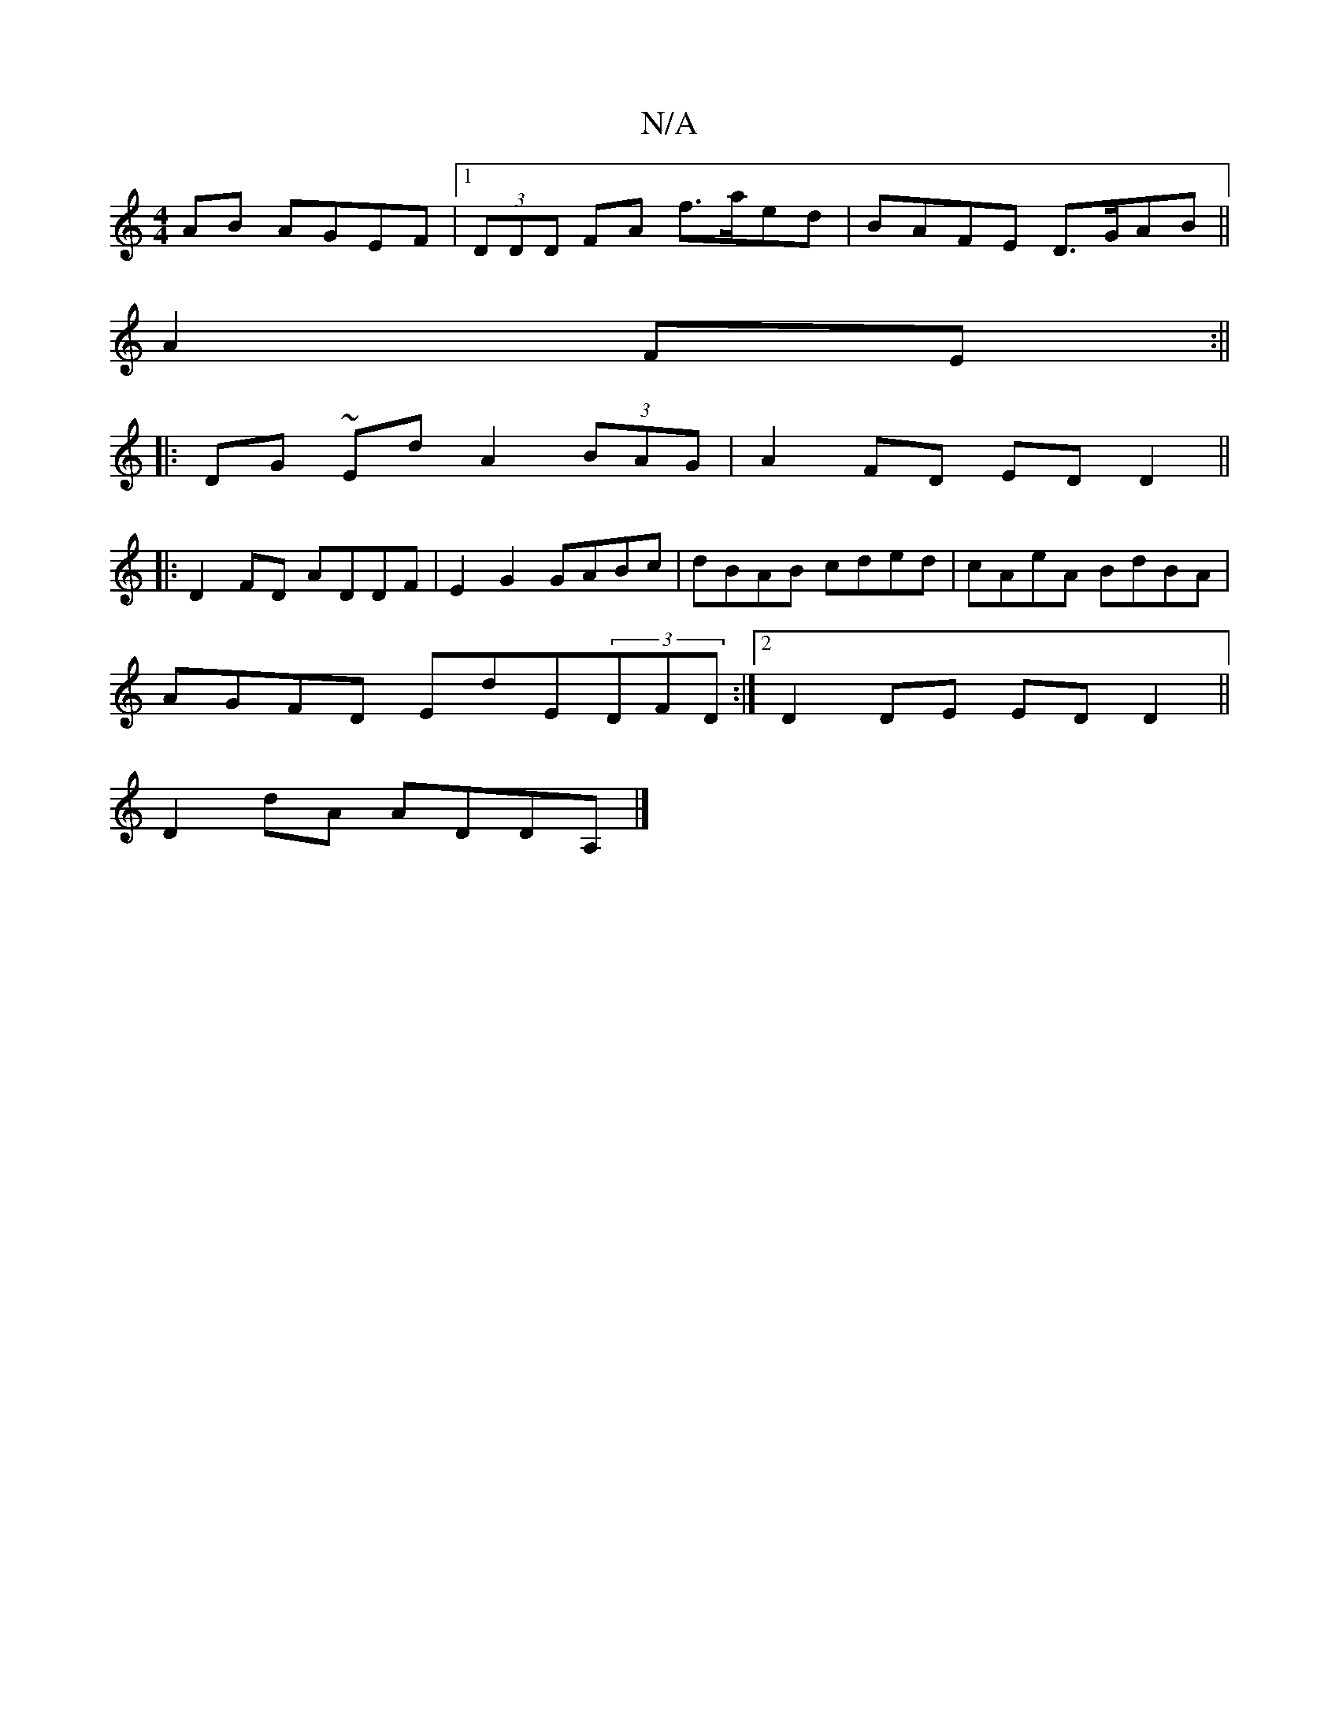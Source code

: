 X:1
T:N/A
M:4/4
R:N/A
K:Cmajor
AB AGEF|1 (3DDD FA f>aed|BAFE D>GAB||
A2 FE :||
|: DG ~Ed A2 (3BAG | A2FD EDD2||
|:D2FD ADDF|E2G2 GABc|dBAB cded|cAeA BdBA|
AGFD EdE(3DFD:|2 D2DE EDD2||
D2 dA ADDA, |]

|: G>DG AdG |
E2F EFE | F2D cDd